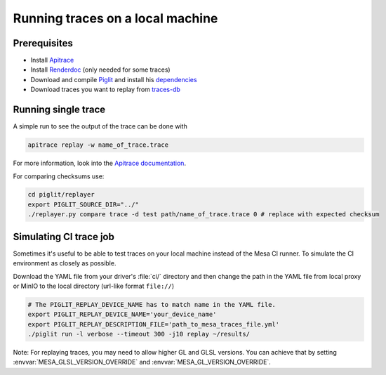 Running traces on a local machine
=================================

Prerequisites
-------------
- Install `Apitrace <https://apitrace.github.io/>`__
- Install `Renderdoc <https://renderdoc.org/>`__ (only needed for some traces)
- Download and compile `Piglit <https://gitlab.freedesktop.org/mesa/piglit>`__ and install his `dependencies <https://gitlab.freedesktop.org/mesa/piglit#2-setup>`__
- Download traces you want to replay from `traces-db <https://gitlab.freedesktop.org/gfx-ci/tracie/traces-db/>`__

Running single trace
--------------------
A simple run to see the output of the trace can be done with

.. code-block:: console

   apitrace replay -w name_of_trace.trace

For more information, look into the `Apitrace documentation <https://github.com/apitrace/apitrace/blob/master/docs/USAGE.markdown>`__.

For comparing checksums use:

.. code-block:: console

   cd piglit/replayer
   export PIGLIT_SOURCE_DIR="../"
   ./replayer.py compare trace -d test path/name_of_trace.trace 0 # replace with expected checksum


Simulating CI trace job
-----------------------

Sometimes it's useful to be able to test traces on your local machine instead of the Mesa CI runner. To simulate the CI environment as closely as possible.

Download the YAML file from your driver's :file:`ci/` directory and then change the path in the YAML file from local proxy or MinIO to the local directory (url-like format ``file://``)

.. code-block:: console

   # The PIGLIT_REPLAY_DEVICE_NAME has to match name in the YAML file.
   export PIGLIT_REPLAY_DEVICE_NAME='your_device_name'
   export PIGLIT_REPLAY_DESCRIPTION_FILE='path_to_mesa_traces_file.yml'
   ./piglit run -l verbose --timeout 300 -j10 replay ~/results/


Note: For replaying traces, you may need to allow higher GL and GLSL versions. You can achieve that by setting  :envvar:`MESA_GLSL_VERSION_OVERRIDE` and :envvar:`MESA_GL_VERSION_OVERRIDE`.
